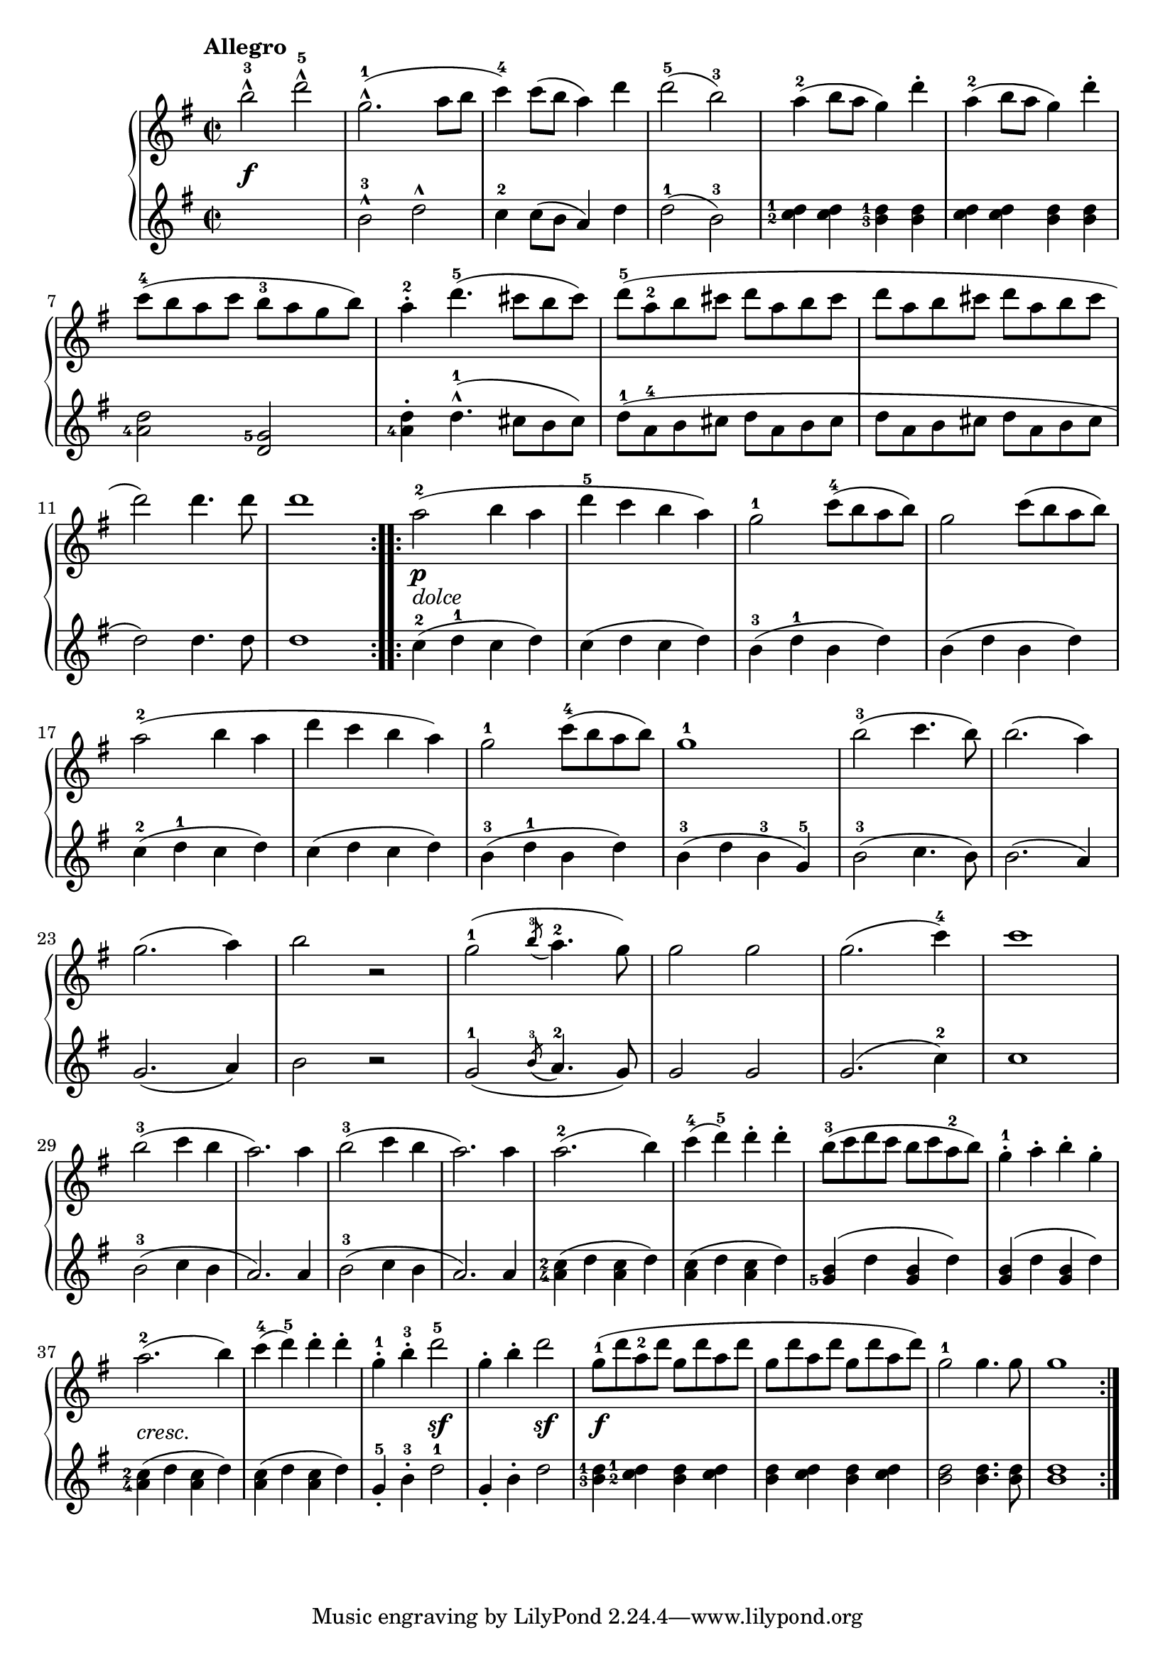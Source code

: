 \version "2.19.30"


primoDynamics =  {
    s1\f s1 s1 s1 s1 s1
    s1 s1 s1 s1 s1 s1
    s1\p-\markup\italic{dolce} s1 s1 s1 s1 s1 s1
    s1 s1 s1 s1 s1 s1 s1 s1 s1 s1
    s1 s1 s1 s1 s1 s1 s1 s1-\markup\italic{cresc.}
    s1 s2 s2\sf s2 s2\sf s1\f s1 s1 s1
}

primoUp =  {
	\tempo "Allegro"
    \time 2/2
    \clef treble
    \key g \major
    \relative c''' {
	\accidentalStyle modern
		\repeat volta 2 {
	    b2-3^^ d-5^^
	    g,2.(-1^^ a8 b
	    c4-4) c8( b a4) d
	    d2(-5 b)-3
	    a4-2( b8 a g4) d'-.
	    a4-2( b8 a g4) d'-.

\break %7

	    c8(-4 b a c b-3 a g b)
	    a4-2-. d4.(-5 cis8 b cis)
	    d8(-5 a-2 b cis d a b cis

	    d a b cis d a b cis
\break %11
	    d2) d4. d8 d1
	}

	\repeat volta 2 {
	    a2(-2 b4 a
	    d-5 c b a)
	    g2-1 c8(-4 b a b)
	    g2 c8( b a b)

\break %17

	    a2(-2 b4 a
	    d c b a)
	    g2-1 c8(-4 b a b)

	    g1-1
	    b2(-3 c4. b8)
	    b2.( a4)

\break %23 
	    g2.( a4)
	    b2 r
	    g2(-1 \acciaccatura{b8-3} a4.-2 g8)
	    g2 g
	    g2.( c4-4)
	    c1

\break %29
	    b2(-3 c4 b

	    a2.) a4
	    b2(-3 c4 b
	    a2.) a4
	    a2.(-2 b4)
	    c(-4 d)-5 d-. d-.
	    b8(-3 c d c b c a-2 b)
	    g4-1-. a-. b-. g-.
	    a2.(-2 b4)

	    c4(-4 d)-5 d-. d-.
	    g,-1-. b-3-. d2-5
	    g,4-. b-. d2
	    g,8(-1 d' a-2 d g, d' a d
	    g, d' a d g, d' a d)
	    g,2-1 g4. g8
	    g1
	}
    }
}

primoDown =  {
    \time 2/2
    \clef treble
    \key g \major
    \relative c'' {
		\accidentalStyle modern
	\repeat volta 2 {
	    s1
	    b2-3^^ d^^
	    c4-2 c8( b a4) d4
	    d2(-1 b-3)
	    \set fingeringOrientations = #'(left)
	    <c-2 d-1>4 <c d> <b-3 d-1> <b d>
	    <c d> <c d> <b d> <b d>
	    <a-4 d>2 <g-5 d>
	    <a-4 d>4-. d4.(-1^^ cis8 b cis)
	    d(-1 a-4 b cis d a b cis
	    d a b cis d a b cis
	    d2) d4. d8 d1
	}
	\repeat volta 2 {
	    c4(-2 d-1 c d)
	    c( d c d)
	    b(-3 d-1 b d)
	    b( d b d)
	    c(-2 d-1 c d)
	    c( d c d)
	    b(-3 d-1 b d)

	    b(-3 d b-3 g)-5
	    b2(-3 c4. b8)
	    b2.( a4)
	    g2.( a4)
	    b2 r
	    g2(-1 \acciaccatura{b8-3} a4.-2 g8)
	    g2 g
	    g2.( c4-2)
	    c1
	    b2(-3 c4 b 

	    a2.) a4
	    b2(-3 c4 b
	    a2.) a4
	    <a-4 c-2>( d <a c> d)
	    <a c>( d <a c> d)
	    <g,-5 b>( d' <g, b> d')
	    <g, b>( d' <g, b> d')
	    <a-4 c-2>( d <a c> d)

	    <a c>( d <a c> d)
	    g,-5-. b-3-. d2-1
	    g,4-. b-. d2
	    <b-3 d-1>4 <c-2 d-1> <b d> <c d>
	    <b d> <c d> <b d> <c d>
	    <b d>2 <b d>4. <b d>8
	    <b d>1
	}
    }
}



\score{    
    \new PianoStaff <<

	\new Staff = "up"   \primoUp
	\new Dynamics = "dynamics" \primoDynamics
	\new Staff = "down" \primoDown
    >>

}


